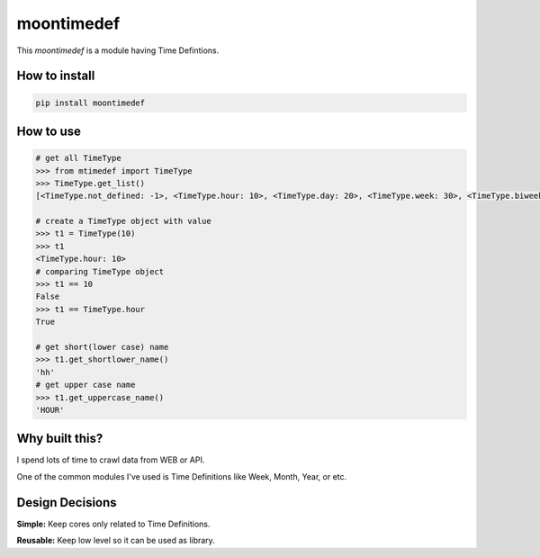 moontimedef
===========

This `moontimedef` is a module having Time Defintions.


How to install
--------------

.. code-block:: bash

    pip install moontimedef


How to use
----------

.. code-block:: python

    # get all TimeType
    >>> from mtimedef import TimeType
    >>> TimeType.get_list()
    [<TimeType.not_defined: -1>, <TimeType.hour: 10>, <TimeType.day: 20>, <TimeType.week: 30>, <TimeType.biweek: 40>, <TimeType.month: 50>, <TimeType.quarter: 60>, <TimeType.semiyear: 70>, <TimeType.year: 80>]

    # create a TimeType object with value
    >>> t1 = TimeType(10)
    >>> t1
    <TimeType.hour: 10>
    # comparing TimeType object
    >>> t1 == 10
    False
    >>> t1 == TimeType.hour
    True

    # get short(lower case) name
    >>> t1.get_shortlower_name()
    'hh'
    # get upper case name
    >>> t1.get_uppercase_name()
    'HOUR'


Why built this?
---------------

I spend lots of time to crawl data from WEB or API.

One of the common modules I've used is Time Definitions like Week, Month, Year, or etc.


Design Decisions
----------------

**Simple:** Keep cores only related to Time Definitions.

**Reusable:** Keep low level so it can be used as library.
